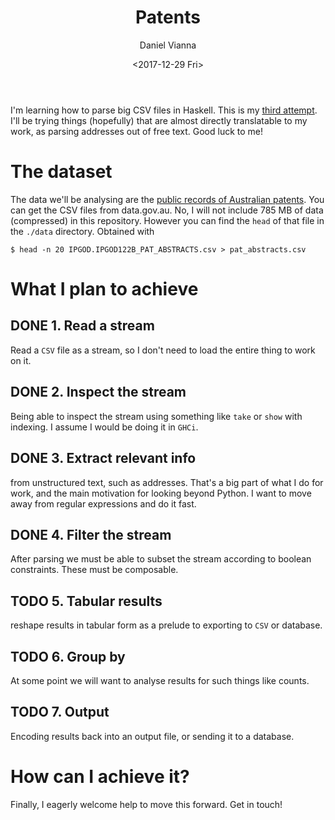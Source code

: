 #+TITLE: Patents
#+AUTHOR: Daniel Vianna
#+DATE:<2017-12-29 Fri>
#+INFOJS_OPT: path:http://orgmode.org/org-info.js
#+INFOJS_OPT: toc:nil ltoc:nil view:info mouse:underline buttons:nil
#+STARTUP: content
#+TODO: TODO IN-PROGRESS WAITING DONE

I'm learning how to parse big CSV files in Haskell. This is my [[https://github.com/dmvianna/framesy][third attempt]]. I'll be trying things (hopefully) that are almost directly translatable to my work, as parsing addresses out of free text. Good luck to me!

* The dataset
The data we'll be analysing are the [[https://ipaustralia.gov.au/about-us/economics-ip/ip-government-open-data][public records of Australian patents]]. You can get the CSV files from data.gov.au. No, I will not include 785 MB of data (compressed) in this repository. However you can find the =head= of that file in the =./data= directory. Obtained with

=$ head -n 20 IPGOD.IPGOD122B_PAT_ABSTRACTS.csv > pat_abstracts.csv=

* What I plan to achieve

** DONE 1. Read a stream
Read a ~CSV~ file as a stream, so I don't need to load the entire thing to work on it.

** DONE 2. Inspect the stream
Being able to inspect the stream using something like =take= or =show= with indexing. I assume I would be doing it in ~GHCi~.

** DONE 3. Extract relevant info 
from unstructured text, such as addresses. That's a big part of what I do for work, and the main motivation for looking beyond Python. I want to move away from regular expressions and do it fast.

** DONE 4. Filter the stream
After parsing we must be able to subset the stream according to boolean constraints. These must be composable.

** TODO 5. Tabular results
reshape results in tabular form as a prelude to exporting to ~CSV~ or database.

** TODO 6. Group by
At some point we will want to analyse results for such things like counts.

** TODO 7. Output
Encoding results back into an output file, or sending it to a database.

* How can I achieve it?

Finally, I eagerly welcome help to move this forward. Get in touch!
